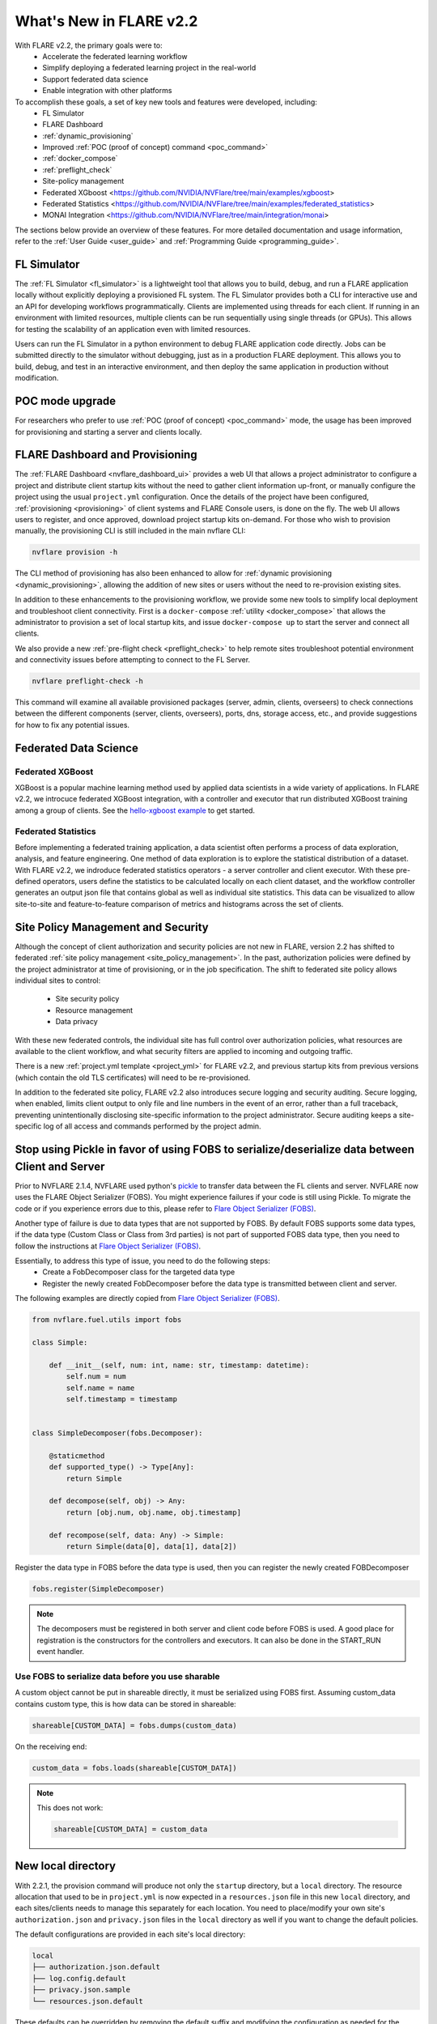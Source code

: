 What's New in FLARE v2.2
========================

With FLARE v2.2, the primary goals were to:
 - Accelerate the federated learning workflow
 - Simplify deploying a federated learning project in the real-world
 - Support federated data science
 - Enable integration with other platforms

To accomplish these goals, a set of key new tools and features were developed, including:
 - FL Simulator
 - FLARE Dashboard
 - :ref:`dynamic_provisioning`
 - Improved :ref:`POC (proof of concept) command <poc_command>`
 - :ref:`docker_compose`
 - :ref:`preflight_check`
 - Site-policy management
 - Federated XGboost <https://github.com/NVIDIA/NVFlare/tree/main/examples/xgboost>
 - Federated Statistics <https://github.com/NVIDIA/NVFlare/tree/main/examples/federated_statistics>
 - MONAI Integration <https://github.com/NVIDIA/NVFlare/tree/main/integration/monai>

The sections below provide an overview of these features.  For more detailed documentation and usage information, refer to the :ref:`User Guide <user_guide>` and :ref:`Programming Guide <programming_guide>`.

FL Simulator
------------
The :ref:`FL Simulator <fl_simulator>` is a lightweight tool that allows you to build, debug, and run a FLARE
application locally without explicitly deploying a provisioned FL system.  The FL Simulator provides both a CLI for
interactive use and an API for developing workflows programmatically. Clients are implemented using threads for each
client. If running in an environment with limited resources, multiple clients can be run sequentially using single
threads (or GPUs). This allows for testing the scalability of an application even with limited resources.

Users can run the FL Simulator in a python environment to debug FLARE application code directly. Jobs can be submitted
directly to the simulator without debugging, just as in a production FLARE deployment.  This allows you to build, debug,
and test in an interactive environment, and then deploy the same application in production without modification.

POC mode upgrade
----------------
For researchers who prefer to use :ref:`POC (proof of concept) <poc_command>` mode, the usage has been improved for
provisioning and starting a server and clients locally.

FLARE Dashboard and Provisioning
--------------------------------
The :ref:`FLARE Dashboard <nvflare_dashboard_ui>` provides a web UI that allows a project administrator to configure a
project and distribute client startup kits without the need to gather client information up-front, or manually configure
the project using the usual ``project.yml`` configuration.  Once the details of the project have been configured,
:ref:`provisioning <provisioning>` of client systems and FLARE Console users, is done on the fly. The web UI allows users to
register, and once approved, download project startup kits on-demand.  For those who wish to provision manually, the
provisioning CLI is still included in the main nvflare CLI:

.. code-block:: shell

  nvflare provision -h

The CLI method of provisioning has also been enhanced to allow for :ref:`dynamic provisioning <dynamic_provisioning>`,
allowing the addition of new sites or users without the need to re-provision existing sites.

In addition to these enhancements to the provisioning workflow, we provide some new tools to simplify local deployment
and troubleshoot client connectivity.  First is a ``docker-compose`` :ref:`utility <docker_compose>` that allows the
administrator to provision a set of local startup kits, and issue ``docker-compose up`` to start the server and connect
all clients.

We also provide a new :ref:`pre-flight check <preflight_check>` to help remote sites troubleshoot potential environment
and connectivity issues before attempting to connect to the FL Server.

.. code-block:: shell

  nvflare preflight-check -h

This command will examine all available provisioned packages (server, admin, clients, overseers) to check connections
between the different components (server, clients, overseers), ports, dns, storage access, etc., and provide suggestions
for how to fix any potential issues.

Federated Data Science
----------------------

Federated XGBoost
"""""""""""""""""

XGBoost is a popular machine learning method used by applied data scientists in a wide variety of applications. In FLARE v2.2,
we introcuce federated XGBoost integration, with a controller and executor that run distributed XGBoost training among a group
of clients.  See the `hello-xgboost example <https://github.com/NVIDIA/NVFlare/tree/main/examples/xgboost>`_ to get started.

Federated Statistics
""""""""""""""""""""
Before implementing a federated training application, a data scientist often performs a process of data exploration,
analysis, and feature engineering. One method of data exploration is to explore the statistical distribution of a dataset.
With FLARE v2.2, we indroduce federated statistics operators - a server controller and client executor.  With these
pre-defined operators, users define the statistics to be calculated locally on each client dataset, and the workflow
controller generates an output json file that contains global as well as individual site statistics.  This data can be
visualized to allow site-to-site and feature-to-feature comparison of metrics and histograms across the set of clients.

Site Policy Management and Security
-----------------------------------

Although the concept of client authorization and security policies are not new in FLARE, version 2.2 has shifted to
federated :ref:`site policy management <site_policy_management>`. In the past, authorization policies were defined by the
project administrator at time of provisioning, or in the job specification.  The shift to federated site policy allows
individual sites to control:

 - Site security policy
 - Resource management
 - Data privacy

With these new federated controls, the individual site has full control over authorization policies, what resources are
available to the client workflow, and what security filters are applied to incoming and outgoing traffic.

There is a new :ref:`project.yml template <project_yml>` for FLARE v2.2, and previous startup kits from previous versions (which contain the old TLS certificates)
will need to be re-provisioned.

In addition to the federated site policy, FLARE v2.2 also introduces secure logging and security auditing.  Secure
logging, when enabled, limits client output to only file and line numbers in the event of an error, rather than a full
traceback, preventing unintentionally disclosing site-specific information to the project administrator.  Secure
auditing keeps a site-specific log of all access and commands performed by the project admin.

Stop using Pickle in favor of using FOBS to serialize/deserialize data between Client and Server
------------------------------------------------------------------------------------------------
Prior to NVFLARE 2.1.4, NVFLARE used python's `pickle <https://docs.python.org/3/library/pickle.html>`_ to transfer data between the FL clients and server.
NVFLARE now uses the FLARE Object Serializer (FOBS). You might experience failures if your code is still using Pickle. 
To migrate the code or if you experience errors due to this, please refer to `Flare Object Serializer (FOBS) <https://github.com/NVIDIA/NVFlare/blob/dev/nvflare/fuel/utils/fobs/README.rst>`_.

Another type of failure is due to data types that are not supported by FOBS. By default FOBS supports some data types, if the data type (Custom Class or Class from 3rd parties)
is not part of supported FOBS data type, then you need to follow the instructions at
`Flare Object Serializer (FOBS) <https://github.com/NVIDIA/NVFlare/blob/dev/nvflare/fuel/utils/fobs/README.rst>`_.

Essentially, to address this type of issue, you need to do the following steps:
  - Create a FobDecomposer class for the targeted data type
  - Register the newly created FobDecomposer before the data type is transmitted between client and server.

The following examples are directly copied from `Flare Object Serializer (FOBS) <https://github.com/NVIDIA/NVFlare/blob/dev/nvflare/fuel/utils/fobs/README.rst>`_.

.. code-block:: python

    from nvflare.fuel.utils import fobs

    class Simple:

        def __init__(self, num: int, name: str, timestamp: datetime):
            self.num = num
            self.name = name
            self.timestamp = timestamp


    class SimpleDecomposer(fobs.Decomposer):

        @staticmethod
        def supported_type() -> Type[Any]:
            return Simple

        def decompose(self, obj) -> Any:
            return [obj.num, obj.name, obj.timestamp]

        def recompose(self, data: Any) -> Simple:
            return Simple(data[0], data[1], data[2])

Register the data type in FOBS before the data type is used, then you can register the newly created FOBDecomposer

.. code-block:: python

    fobs.register(SimpleDecomposer)

.. note::

  The decomposers must be registered in both server and client code before FOBS is used.
  A good place for registration is the constructors for the controllers and executors. It can also be done in the START_RUN event handler.

Use FOBS to serialize data before you use sharable
""""""""""""""""""""""""""""""""""""""""""""""""""
A custom object cannot be put in shareable directly, it must be serialized using FOBS first.
Assuming custom_data contains custom type, this is how data can be stored in shareable:

.. code-block:: python

    shareable[CUSTOM_DATA] = fobs.dumps(custom_data)

On the receiving end:

.. code-block:: python

    custom_data = fobs.loads(shareable[CUSTOM_DATA])


.. note::

  This does not work:

  .. code-block:: python
  
    shareable[CUSTOM_DATA] = custom_data


New local directory
-------------------
With 2.2.1, the provision command will produce not only the ``startup`` directory, but a ``local`` directory. 
The resource allocation that used to be in ``project.yml`` is now expected in a ``resources.json`` file in this new ``local`` directory, and each
sites/clients needs to manage this separately for each location.
You need to place/modify your own site's ``authorization.json`` and ``privacy.json`` files in the ``local`` directory as well if you want to
change the default policies. 

The default configurations are provided in each site's local directory:

.. code-block::

    local
    ├── authorization.json.default
    ├── log.config.default
    ├── privacy.json.sample
    └── resources.json.default

These defaults can be overridden by removing the default suffix and modifying the configuration as needed for the specific site.
